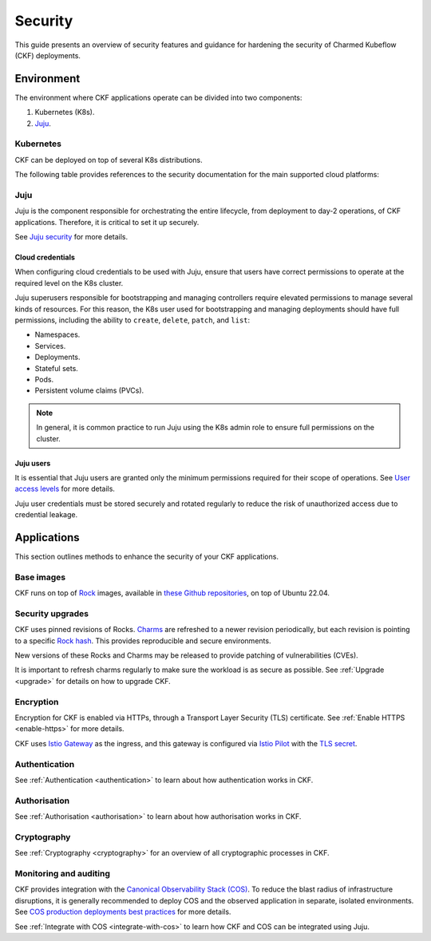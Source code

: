 .. _index_security:

Security
========

This guide presents an overview of security features and guidance for hardening the security of Charmed Kubeflow (CKF) deployments.

Environment
-----------

The environment where CKF applications operate can be divided into two components:

1. Kubernetes (K8s).
2. `Juju`_.

Kubernetes
~~~~~~~~~~

CKF can be deployed on top of several K8s distributions.

The following table provides references to the security documentation for the main supported cloud platforms:

+--------------------+------------------------------------------------------------------------------------------------------------------------------------------------------------------------------------------------------------------------------------------------------------------------------------------------------------------------------------------+
| Cloud              | Security guide                                                                                                                                                                                                                                                                                                                           | 
+====================+==========================================================================================================================================================================================================================================================================================================================================+
| Charmed Kubernetes | `Security in Charmed Kubernetes <https://ubuntu.com/kubernetes/docs/security>`_                                                                                                                                                                                                                                                          |
+--------------------+------------------------------------------------------------------------------------------------------------------------------------------------------------------------------------------------------------------------------------------------------------------------------------------------------------------------------------------+
| AWS EKS            | `AWS best practices <https://aws.amazon.com/architecture/security-identity-compliance>`_, `AWS security credentials <https://docs.aws.amazon.com/IAM/latest/UserGuide/security-creds.html>`_, `Security in EKS <https://docs.aws.amazon.com/eks/latest/userguide/security.html>`_                     | 
+--------------------+------------------------------------------------------------------------------------------------------------------------------------------------------------------------------------------------------------------------------------------------------------------------------------------------------------------------------------------+
| Azure AKS          | `Azure best practices <https://learn.microsoft.com/en-us/azure/security/fundamentals/best-practices-and-patterns>`_, `Managed identities for Azure resource <https://learn.microsoft.com/en-us/entra/identity/managed-identities-azure-resources/>`_, `Security in AKS <https://learn.microsoft.com/en-us/azure/aks/concepts-security>`_ | 
+--------------------+------------------------------------------------------------------------------------------------------------------------------------------------------------------------------------------------------------------------------------------------------------------------------------------------------------------------------------------+
| Google GKE         | `Security overview <https://cloud.google.com/kubernetes-engine/docs/concepts/security-overview>`_                                                                                                                                                                                                                                        | 
+--------------------+------------------------------------------------------------------------------------------------------------------------------------------------------------------------------------------------------------------------------------------------------------------------------------------------------------------------------------------+

Juju
~~~~

Juju is the component responsible for orchestrating the entire lifecycle, from deployment to day-2 operations, of CKF applications. 
Therefore, it is critical to set it up securely.

See `Juju security <https://documentation.ubuntu.com/juju/3.6/explanation/juju-security/>`_ for more details.

Cloud credentials
^^^^^^^^^^^^^^^^^

When configuring cloud credentials to be used with Juju, ensure that users have correct permissions to operate at the required level on the K8s cluster.

Juju superusers responsible for bootstrapping and managing controllers require elevated permissions to manage several kinds of resources.
For this reason, the K8s user used for bootstrapping and managing deployments should have full permissions, including the ability to ``create``, ``delete``, ``patch``, and ``list``:

* Namespaces.
* Services.
* Deployments.
* Stateful sets.
* Pods.
* Persistent volume claims (PVCs).

.. note::
    In general, it is common practice to run Juju using the K8s admin role to ensure full permissions on the cluster.

Juju users
^^^^^^^^^^

It is essential that Juju users are granted only the minimum permissions required for their scope of operations. 
See `User access levels <https://juju.is/docs/juju/user-permissions>`_ for more details.

Juju user credentials must be stored securely and rotated regularly to reduce the risk of unauthorized access due to credential leakage.

Applications
------------

This section outlines methods to enhance the security of your CKF applications.

Base images
~~~~~~~~~~~

CKF runs on top of `Rock <https://documentation.ubuntu.com/rockcraft/en/latest/explanation/rocks/#rocks-explanation>`_ images, 
available in `these Github repositories <https://github.com/search?q=org%3Acanonical+topic%3Arocks+topic%3Akubeflow&type=repositories>`_, 
on top of Ubuntu 22.04.

Security upgrades
~~~~~~~~~~~~~~~~~

CKF uses pinned revisions of Rocks. 
`Charms <https://documentation.ubuntu.com/juju/3.6/reference/charm/#charm>`_ are refreshed to a newer revision periodically, 
but each revision is pointing to a specific `Rock hash <https://github.com/canonical/notebook-operators/blob/track/1.10/charms/jupyter-controller/metadata.yaml#L16>`_. 
This provides reproducible and secure environments.

New versions of these Rocks and Charms may be released to provide patching of vulnerabilities (CVEs).

It is important to refresh charms regularly to make sure the workload is as secure as possible.
See :ref:`Upgrade <upgrade>` for details on how to upgrade CKF.

Encryption
~~~~~~~~~~

Encryption for CKF is enabled via HTTPs, through a Transport Layer Security (TLS) certificate.
See :ref:`Enable HTTPS <enable-https>` for more details.

CKF uses `Istio Gateway <https://charmhub.io/istio-gateway>`_ as the ingress, 
and this gateway is configured via `Istio Pilot <https://charmhub.io/istio-pilot>`_ with the `TLS secret <https://charmhub.io/istio-pilot/configurations#tls-secret-id>`_.

Authentication
~~~~~~~~~~~~~~

See :ref:`Authentication <authentication>` to learn about how authentication works in CKF.

Authorisation
~~~~~~~~~~~~~

See :ref:`Authorisation <authorisation>` to learn about how authorisation works in CKF.

Cryptography
~~~~~~~~~~~~

See :ref:`Cryptography <cryptography>` for an overview of all cryptographic processes in CKF.

Monitoring and auditing
~~~~~~~~~~~~~~~~~~~~~~~

CKF provides integration with the `Canonical Observability Stack (COS) <https://charmhub.io/topics/canonical-observability-stack>`_.
To reduce the blast radius of infrastructure disruptions, it is generally recommended to deploy COS and the observed application in separate, isolated environments. 
See `COS production deployments best practices <https://charmhub.io/topics/canonical-observability-stack/reference/best-practices>`_ for more details.

See :ref:`Integrate with COS <integrate-with-cos>` to learn how CKF and COS can be integrated using Juju.
